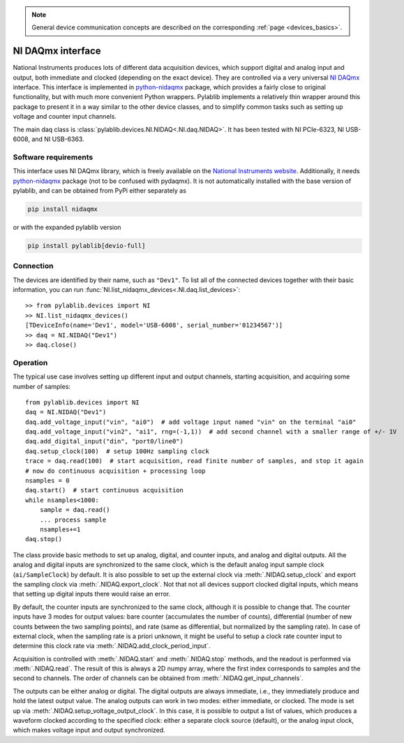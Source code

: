 .. _daqs_nidaq:

.. note::
    General device communication concepts are described on the corresponding :ref:`page <devices_basics>`.

NI DAQmx interface
=======================

National Instruments produces lots of different data acquisition devices, which support digital and analog input and output, both immediate and clocked (depending on the exact device). They are controlled via a very universal `NI DAQmx <https://knowledge.ni.com/KnowledgeArticleDetails?id=kA00Z000000P8baSAC>`__ interface. This interface is implemented in `python-nidaqmx <https://nidaqmx-python.readthedocs.io/en/latest/>`__ package, which provides a fairly close to original functionality, but with much more convenient Python wrappers. Pylablib implements a relatively thin wrapper around this package to present it in a way similar to the other device classes, and to simplify common tasks such as setting up voltage and counter input channels.

The main daq class is :class:`pylablib.devices.NI.NIDAQ<.NI.daq.NIDAQ>`. It has been tested with NI PCIe-6323, NI USB-6008, and NI USB-6363.

Software requirements
-----------------------

This interface uses NI DAQmx library, which is freely available on the `National Instruments website <https://www.ni.com/en-us/support/downloads/drivers/download.ni-daqmx.html>`__. Additionally, it needs `python-nidaqmx <https://nidaqmx-python.readthedocs.io/en/latest/>`__ package (not to be confused with pydaqmx). It is not automatically installed with the base version of pylablib, and can be obtained from PyPi either separately as

.. code-block:: none

    pip install nidaqmx

or with the expanded pylablib version

.. code-block:: none

    pip install pylablib[devio-full]


Connection
-----------------------

The devices are identified by their name, such as ``"Dev1"``. To list all of the connected devices together with their basic information, you can run :func:`NI.list_nidaqmx_devices<.NI.daq.list_devices>`::

    >> from pylablib.devices import NI
    >> NI.list_nidaqmx_devices()
    [TDeviceInfo(name='Dev1', model='USB-6008', serial_number='01234567')]
    >> daq = NI.NIDAQ("Dev1")
    >> daq.close()


Operation
------------------------

The typical use case involves setting up different input and output channels, starting acquisition, and acquiring some number of samples::

    from pylablib.devices import NI
    daq = NI.NIDAQ("Dev1")
    daq.add_voltage_input("vin", "ai0")  # add voltage input named "vin" on the terminal "ai0"
    daq.add_voltage_input("vin2", "ai1", rng=(-1,1))  # add second channel with a smaller range of +/- 1V
    daq.add_digital_input("din", "port0/line0")
    daq.setup_clock(100)  # setup 100Hz sampling clock
    trace = daq.read(100)  # start acquisition, read finite number of samples, and stop it again
    # now do continuous acquisition + processing loop
    nsamples = 0
    daq.start()  # start continuous acquisition
    while nsamples<1000:
        sample = daq.read()
        ... process sample
        nsamples+=1
    daq.stop()

The class provide basic methods to set up analog, digital, and counter inputs, and analog and digital outputs. All the analog and digital inputs are synchronized to the same clock, which is the default analog input sample clock (``ai/SampleClock``) by default. It is also possible to set up the external clock via :meth:`.NIDAQ.setup_clock` and export the sampling clock via :meth:`.NIDAQ.export_clock`. Not that not all devices support clocked digital inputs, which means that setting up digital inputs there would raise an error.

By default, the counter inputs are synchronized to the same clock, although it is possible to change that. The counter inputs have 3 modes for output values: bare counter (accumulates the number of counts), differential (number of new counts between the two sampling points), and rate (same as differential, but normalized by the sampling rate). In case of external clock, when the sampling rate is a priori unknown, it might be useful to setup a clock rate counter input to determine this clock rate via :meth:`.NIDAQ.add_clock_period_input`.

Acquisition is controlled with :meth:`.NIDAQ.start` and :meth:`.NIDAQ.stop` methods, and the readout is performed via :meth:`.NIDAQ.read`. The result of this is always a 2D numpy array, where the first index corresponds to samples and the second to channels. The order of channels can be obtained from :meth:`.NIDAQ.get_input_channels`.

The outputs can be either analog or digital. The digital outputs are always immediate, i.e., they immediately produce and hold the latest output value. The analog outputs can work in two modes: either immediate, or clocked. The mode is set up via :meth:`.NIDAQ.setup_voltage_output_clock`. In this case, it is possible to output a list of values, which produces a waveform clocked according to the specified clock: either a separate clock source (default), or the analog input clock, which makes voltage input and output synchronized.